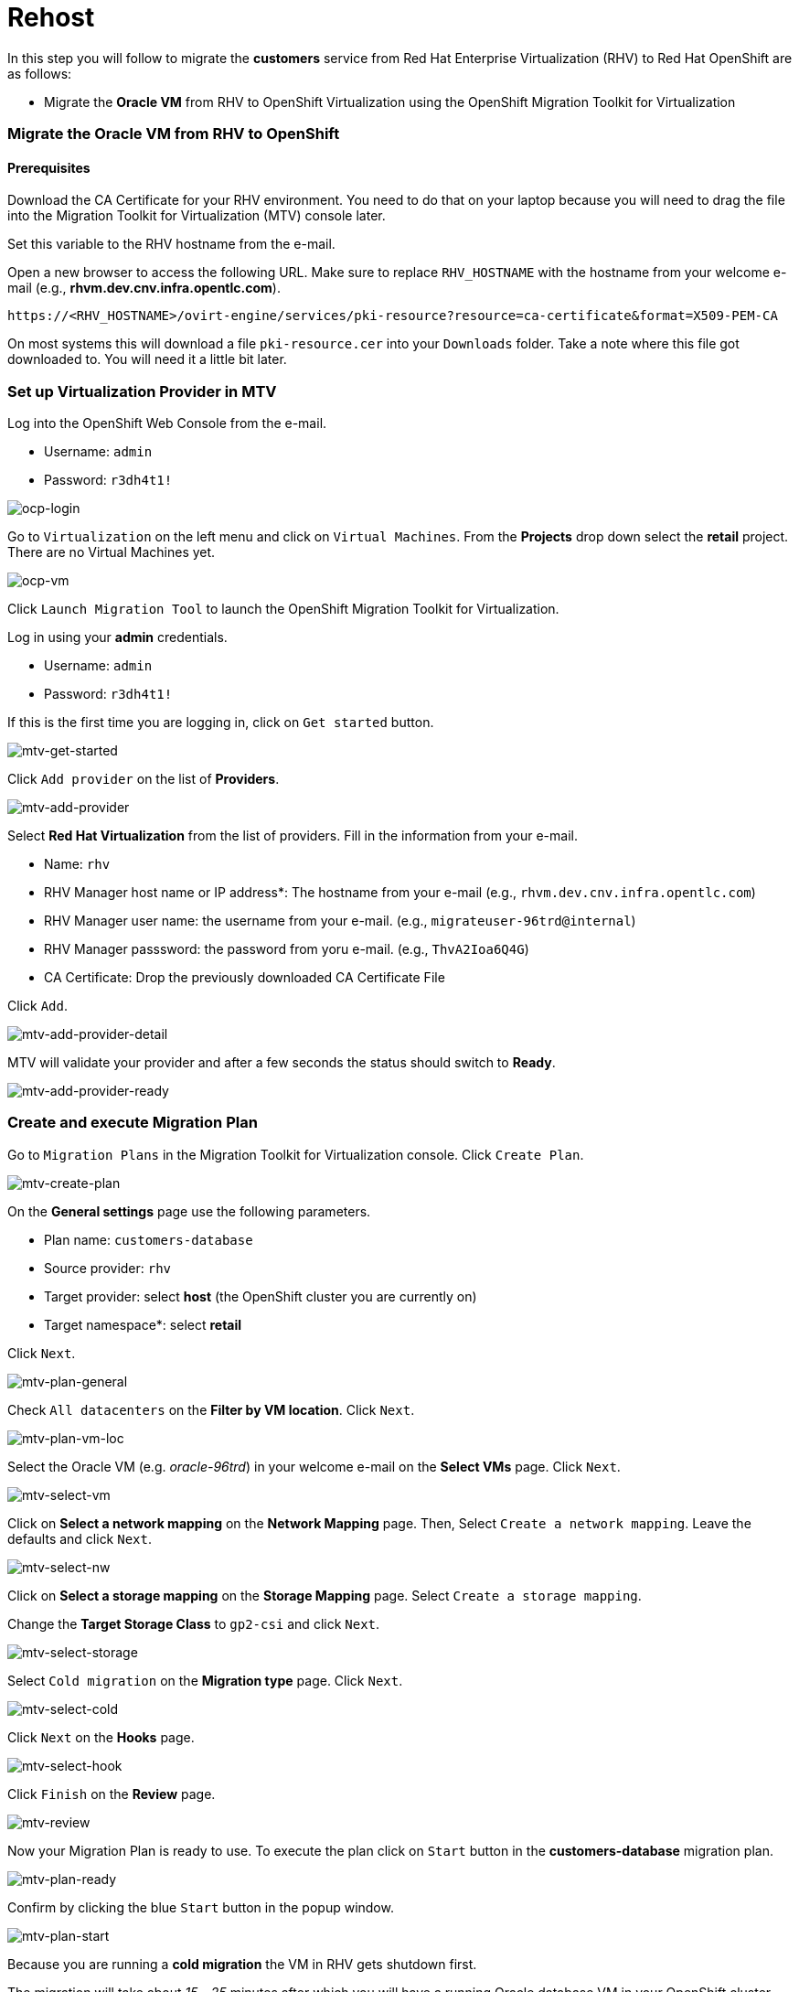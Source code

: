 = Rehost

In this step you will follow to migrate the *customers* service from Red Hat Enterprise Virtualization (RHV) to Red Hat OpenShift are as follows:

* Migrate the *Oracle VM* from RHV to OpenShift Virtualization using the OpenShift Migration Toolkit for Virtualization

=== Migrate the Oracle VM from RHV to OpenShift

==== Prerequisites

Download the CA Certificate for your RHV environment. You need to do that on your laptop because you will need to drag the file into the Migration Toolkit for Virtualization (MTV) console later.

Set this variable to the RHV hostname from the e-mail. 

Open a new browser to access the following URL. Make sure to replace `RHV_HOSTNAME` with the hostname from your welcome e-mail (e.g., *rhvm.dev.cnv.infra.opentlc.com*).

[source,sh]
----
https://<RHV_HOSTNAME>/ovirt-engine/services/pki-resource?resource=ca-certificate&format=X509-PEM-CA
----

On most systems this will download a file `pki-resource.cer` into your `Downloads` folder. Take a note where this file got downloaded to. You will need it a little bit later.

=== Set up Virtualization Provider in MTV

Log into the OpenShift Web Console from the e-mail.

* Username: `admin`
* Password: `r3dh4t1!`

image::../images/ocp-login.png[ocp-login]

Go to `Virtualization` on the left menu and click on `Virtual Machines`. From the *Projects* drop down select the *retail* project. There are no Virtual Machines yet.

image::../images/ocp-vm.png[ocp-vm]

Click `Launch Migration Tool` to launch the OpenShift Migration Toolkit for Virtualization.

Log in using your *admin* credentials.

* Username: `admin`
* Password: `r3dh4t1!`

If this is the first time you are logging in, click on `Get started` button.

image::../images/mtv-get-started.png[mtv-get-started]

Click `Add provider` on the list of *Providers*.

image::../images/mtv-add-provider.png[mtv-add-provider]

Select *Red Hat Virtualization* from the list of providers. Fill in the information from your e-mail.

* Name: `rhv`
* RHV Manager host name or IP address*: The hostname from your e-mail (e.g., `rhvm.dev.cnv.infra.opentlc.com`)
* RHV Manager user name: the username from your e-mail. (e.g., `migrateuser-96trd@internal`)
* RHV Manager passsword: the password from yoru e-mail. (e.g., `ThvA2Ioa6Q4G`)
* CA Certificate: Drop the previously downloaded CA Certificate File

Click `Add`.

image::../images/mtv-add-provider-detail.png[mtv-add-provider-detail]

MTV will validate your provider and after a few seconds the status should switch to *Ready*.

image::../images/mtv-add-provider-ready.png[mtv-add-provider-ready]

=== Create and execute Migration Plan

Go to `Migration Plans` in the Migration Toolkit for Virtualization console. Click `Create Plan`.

image::../images/mtv-create-plan.png[mtv-create-plan]

On the *General settings* page use the following parameters.

* Plan name: `customers-database`
* Source provider: `rhv`
* Target provider: select *host* (the OpenShift cluster you are currently on)
* Target namespace*: select *retail*

Click `Next`.

image::../images/mtv-plan-general.png[mtv-plan-general]

Check `All datacenters` on the *Filter by VM location*. Click `Next`.

image::../images/mtv-plan-vm-loc.png[mtv-plan-vm-loc]

Select the Oracle VM (e.g. _oracle-96trd_) in your welcome e-mail on the *Select VMs* page. Click `Next`.

image::../images/mtv-select-vm.png[mtv-select-vm]

Click on *Select a network mapping* on the *Network Mapping* page. Then, Select `Create a network mapping`. Leave the defaults and click `Next`.

image::../images/mtv-select-nw.png[mtv-select-nw]

Click on *Select a storage mapping* on the *Storage Mapping* page. Select `Create a storage mapping`.

Change the *Target Storage Class* to `gp2-csi` and click `Next`.

image::../images/mtv-select-storage.png[mtv-select-storage]

Select `Cold migration` on the *Migration type* page. Click `Next`.

image::../images/mtv-select-cold.png[mtv-select-cold]

Click `Next` on the *Hooks* page.

image::../images/mtv-select-hook.png[mtv-select-hook]

Click `Finish` on the *Review* page.

image::../images/mtv-review.png[mtv-review]

Now your Migration Plan is ready to use. To execute the plan click on `Start` button in the *customers-database* migration plan.

image::../images/mtv-plan-ready.png[mtv-plan-ready]

Confirm by clicking the blue `Start` button in the popup window.

image::../images/mtv-plan-start.png[mtv-plan-start]

Because you are running a *cold migration* the VM in RHV gets shutdown first.

The migration will take about _15 - 25_ minutes after which you will have a running Oracle database VM in your OpenShift cluster.

image::../images/mtv-plan-complete.png[mtv-plan-complete]

Once the migration succeeds you will find a VM called `oracle-xxxxx` in your retail namespace.

image::../images/mtv-plan-complete-ocp.png[mtv-plan-complete-ocp]

=== Post Migration Tasks

The VM is not yet reachable from other applications on the cluster. You will need to add a label to the VM and then create a service to be able to connect to the database on the VM.

Set your GUID as an environment value to avoid repeatable replacement in the following command lines.

Replace `GUID` with your GUID (e.g. _96trd_).

[source,sh]
----
export GUID=YOUR_GUID
----

Add a label to your VM's template metadata and make sure to replace `${GUID}` with your GUID.

[source,sh]
----
oc patch vm oracle-${GUID} --type=merge --patch='{"spec": { "template": { "metadata": { "labels": { "app": "oracle-${GUID}"}}}}}' -n retail
----

Restart the VM for the VM Pod to pick up the new label. Go back to the `VirtualMachines` menu in the OpenShift Web Console. Click on your VM.

From the *Action* drop down select *Restart* then confirm by clicking *Restart* in the pop up dialog.

image::../images/restart-vm.png[restart-vm]

When the VM in OpenShift restarted and running again, create service for the database vm:

[source,sh]
----
oc create service clusterip oracle-${GUID} --tcp=1521:1521 --tcp=2022:22 -n retail
----

Make sure your service has the endpoint for the Oracle VM pod as an Endpoint:

[source,sh]
----
oc describe svc oracle-${GUID} -n retail
----

* Sample Output

[source,texinfo]
----
Name:              oracle-96trd
Namespace:         retail
Labels:            app=oracle-96trd
Annotations:       <none>
Selector:          app=oracle-96trd
Type:              ClusterIP
IP Family Policy:  SingleStack
IP Families:       IPv4
IP:                172.30.99.143
IPs:               172.30.99.143
Port:              1521-1521  1521/TCP
TargetPort:        1521/TCP
Endpoints:         10.128.1.156:1521
Port:              2022-22  2022/TCP
TargetPort:        22/TCP
Endpoints:         10.128.1.156:22
Session Affinity:  None
Events:            <none>
----

➡️ Next section: link:./6-deploy-to-kubernetes.adoc[6 - Deploy to Kubernetes]